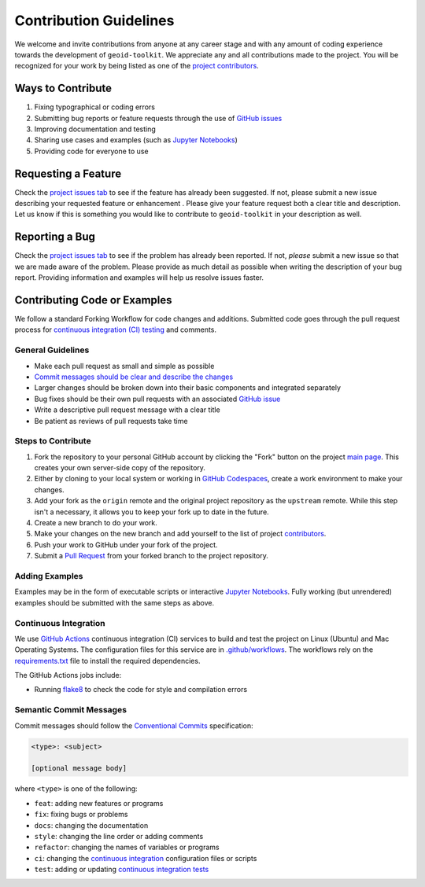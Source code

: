 =======================
Contribution Guidelines
=======================

We welcome and invite contributions from anyone at any career stage and with any amount of coding experience towards the development of ``geoid-toolkit``.
We appreciate any and all contributions made to the project.
You will be recognized for your work by being listed as one of the `project contributors <./Citations.html#contributors>`_.

Ways to Contribute
------------------

1) Fixing typographical or coding errors
2) Submitting bug reports or feature requests through the use of `GitHub issues <https://github.com/tsutterley/geoid-toolkit/issues>`_
3) Improving documentation and testing
4) Sharing use cases and examples (such as `Jupyter Notebooks <../user_guide/Examples.html>`_)
5) Providing code for everyone to use

Requesting a Feature
--------------------
Check the `project issues tab <https://github.com/tsutterley/geoid-toolkit/issues>`_ to see if the feature has already been suggested.
If not, please submit a new issue describing your requested feature or enhancement .
Please give your feature request both a clear title and description.
Let us know if this is something you would like to contribute to ``geoid-toolkit`` in your description as well.

Reporting a Bug
---------------
Check the `project issues tab <https://github.com/tsutterley/geoid-toolkit/issues>`_ to see if the problem has already been reported.
If not, *please* submit a new issue so that we are made aware of the problem.
Please provide as much detail as possible when writing the description of your bug report.
Providing information and examples will help us resolve issues faster.

Contributing Code or Examples
-----------------------------
We follow a standard Forking Workflow for code changes and additions.
Submitted code goes through the pull request process for `continuous integration (CI) testing <./Contributing.html#continuous-integration>`_ and comments.

General Guidelines
^^^^^^^^^^^^^^^^^^

- Make each pull request as small and simple as possible
- `Commit messages should be clear and describe the changes <./Contributing.html#semantic-commit-messages>`_
- Larger changes should be broken down into their basic components and integrated separately
- Bug fixes should be their own pull requests with an associated `GitHub issue <https://github.com/tsutterley/geoid-toolkit/issues>`_
- Write a descriptive pull request message with a clear title
- Be patient as reviews of pull requests take time

Steps to Contribute
^^^^^^^^^^^^^^^^^^^

1) Fork the repository to your personal GitHub account by clicking the "Fork" button on the project `main page <https://github.com/tsutterley/geoid-toolkit>`_.  This creates your own server-side copy of the repository.
2) Either by cloning to your local system or working in `GitHub Codespaces <https://github.com/features/codespaces>`_, create a work environment to make your changes.
3) Add your fork as the ``origin`` remote and the original project repository as the ``upstream`` remote.  While this step isn't a necessary, it allows you to keep your fork up to date in the future.
4) Create a new branch to do your work.
5) Make your changes on the new branch and add yourself to the list of project `contributors <https://github.com/tsutterley/geoid-toolkit/blob/main/CONTRIBUTORS.rst>`_.
6) Push your work to GitHub under your fork of the project.
7) Submit a `Pull Request <https://github.com/tsutterley/geoid-toolkit/pulls>`_ from your forked branch to the project repository.

Adding Examples
^^^^^^^^^^^^^^^
Examples may be in the form of executable scripts or interactive `Jupyter Notebooks <../user_guide/Examples.html>`_.
Fully working (but unrendered) examples should be submitted with the same steps as above.

Continuous Integration
^^^^^^^^^^^^^^^^^^^^^^
We use `GitHub Actions <https://github.com/tsutterley/geoid-toolkit/actions>`_ continuous integration (CI) services to build and test the project on Linux (Ubuntu) and Mac Operating Systems.
The configuration files for this service are in `.github/workflows <https://github.com/tsutterley/geoid-toolkit/blob/main/.github/workflows>`_.
The workflows rely on the `requirements.txt <https://github.com/tsutterley/geoid-toolkit/blob/main/requirements.txt>`_ file to install the required dependencies.

The GitHub Actions jobs include:

* Running `flake8 <https://flake8.pycqa.org/en/latest/>`_ to check the code for style and compilation errors

Semantic Commit Messages
^^^^^^^^^^^^^^^^^^^^^^^^

Commit messages should follow the `Conventional Commits <https://www.conventionalcommits.org/>`_ specification:

.. code-block:: bash

    <type>: <subject>

    [optional message body]

where ``<type>`` is one of the following:

- ``feat``: adding new features or programs
- ``fix``: fixing bugs or problems
- ``docs``: changing the documentation
- ``style``: changing the line order or adding comments
- ``refactor``: changing the names of variables or programs
- ``ci``: changing the `continuous integration <./Contributing.html#continuous-integration>`_ configuration files or scripts
- ``test``: adding or updating `continuous integration tests <./Contributing.html#continuous-integration>`_
